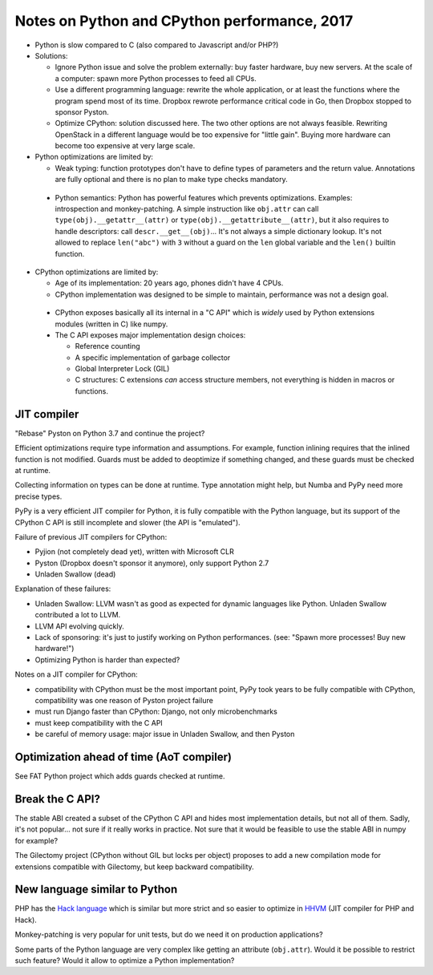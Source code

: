 +++++++++++++++++++++++++++++++++++++++++++++
Notes on Python and CPython performance, 2017
+++++++++++++++++++++++++++++++++++++++++++++

* Python is slow compared to C (also compared to Javascript and/or PHP?)
* Solutions:

  * Ignore Python issue and solve the problem externally: buy faster hardware,
    buy new servers. At the scale of a computer: spawn more Python processes
    to feed all CPUs.
  * Use a different programming language: rewrite the whole application,
    or at least the functions where the program spend most of its time.
    Dropbox rewrote performance critical code in Go, then Dropbox stopped to
    sponsor Pyston.
  * Optimize CPython: solution discussed here. The two other options are not
    always feasible. Rewriting OpenStack in a different language would be
    too expensive for "little gain". Buying more hardware can become too
    expensive at very large scale.

* Python optimizations are limited by:

  * Weak typing: function prototypes don't have to define types of parameters
    and the return value. Annotations are fully optional and there is no plan
    to make type checks mandatory.
 * Python semantics: Python has powerful features which prevents optimizations.
   Examples: introspection and monkey-patching. A simple instruction like
   ``obj.attr`` can call ``type(obj).__getattr__(attr)`` or
   ``type(obj).__getattribute__(attr)``, but it also requires to handle
   descriptors: call ``descr.__get__(obj)``... It's not always a simple
   dictionary lookup. It's not allowed to replace ``len("abc")`` with ``3``
   without a guard on the ``len`` global variable and the ``len()`` builtin
   function.

* CPython optimizations are limited by:

  * Age of its implementation: 20 years ago, phones didn't have 4 CPUs.
  * CPython implementation was designed to be simple to maintain, performance
    was not a design goal.
 * CPython exposes basically all its internal in a "C API" which is *widely*
   used by Python extensions modules (written in C) like numpy.
 * The C API exposes major implementation design choices:

   * Reference counting
   * A specific implementation of garbage collector
   * Global Interpreter Lock (GIL)
   * C structures: C extensions *can* access structure members, not everything
     is hidden in macros or functions.


JIT compiler
============

"Rebase" Pyston on Python 3.7 and continue the project?

Efficient optimizations require type information and assumptions. For example,
function inlining requires that the inlined function is not modified. Guards
must be added to deoptimize if something changed, and these guards must be
checked at runtime.

Collecting information on types can be done at runtime. Type annotation might
help, but Numba and PyPy need more precise types.

PyPy is a very efficient JIT compiler for Python, it is fully compatible with
the Python language, but its support of the CPython C API is still incomplete
and slower (the API is "emulated").

Failure of previous JIT compilers for CPython:

* Pyjion (not completely dead yet), written with Microsoft CLR
* Pyston (Dropbox doesn't sponsor it anymore), only support Python 2.7
* Unladen Swallow (dead)

Explanation of these failures:

* Unladen Swallow: LLVM wasn't as good as expected for dynamic languages like
  Python. Unladen Swallow contributed a lot to LLVM.
* LLVM API evolving quickly.
* Lack of sponsoring: it's just to justify working on Python performances.
  (see: "Spawn more processes! Buy new hardware!")
* Optimizing Python is harder than expected?

Notes on a JIT compiler for CPython:

* compatibility with CPython must be the most important point, PyPy took years
  to be fully compatible with CPython, compatibility was one reason of Pyston
  project failure
* must run Django faster than CPython: Django, not only microbenchmarks
* must keep compatibility with the C API
* be careful of memory usage: major issue in Unladen Swallow, and then Pyston


Optimization ahead of time (AoT compiler)
=========================================

See FAT Python project which adds guards checked at runtime.


Break the C API?
================

The stable ABI created a subset of the CPython C API and hides most
implementation details, but not all of them. Sadly, it's not popular... not
sure if it really works in practice. Not sure that it would be feasible to use
the stable ABI in numpy for example?

The Gilectomy project (CPython without GIL but locks per object) proposes to
add a new compilation mode for extensions compatible with Gilectomy, but keep
backward compatibility.


New language similar to Python
==============================

PHP has the `Hack language <http://hacklang.org/>`_ which is similar but more
strict and so easier to optimize in `HHVM <http://hhvm.com/>`_ (JIT compiler
for PHP and Hack).

Monkey-patching is very popular for unit tests, but do we need it on production
applications?

Some parts of the Python language are very complex like getting an attribute
(``obj.attr``). Would it be possible to restrict such feature? Would it
allow to optimize a Python implementation?

